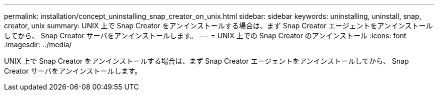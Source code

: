---
permalink: installation/concept_uninstalling_snap_creator_on_unix.html 
sidebar: sidebar 
keywords: uninstalling, uninstall, snap, creator, unix 
summary: UNIX 上で Snap Creator をアンインストールする場合は、まず Snap Creator エージェントをアンインストールしてから、 Snap Creator サーバをアンインストールします。 
---
= UNIX 上での Snap Creator のアンインストール
:icons: font
:imagesdir: ../media/


[role="lead"]
UNIX 上で Snap Creator をアンインストールする場合は、まず Snap Creator エージェントをアンインストールしてから、 Snap Creator サーバをアンインストールします。
